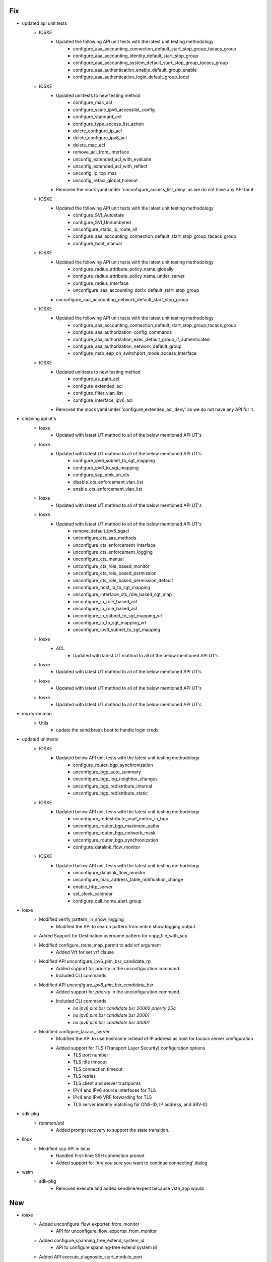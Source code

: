 --------------------------------------------------------------------------------
                                      Fix                                       
--------------------------------------------------------------------------------

* updated api unit tests
    * IOSXE
        * Updated the following API unit tests with the latest unit testing methodology
            * configure_aaa_accounting_connection_default_start_stop_group_tacacs_group
            * configure_aaa_accounting_identity_default_start_stop_group
            * configure_aaa_accounting_system_default_start_stop_group_tacacs_group
            * configure_aaa_authentication_enable_default_group_enable
            * configure_aaa_authentication_login_default_group_local
    * IOSXE
        * Updated unittests to new testing method
            * configure_mac_acl
            * configure_scale_ipv6_accesslist_config
            * configure_standard_acl
            * configure_type_access_list_action
            * delete_configure_ip_acl
            * delete_configure_ipv6_acl
            * delete_mac_acl
            * remove_acl_from_interface
            * unconfig_extended_acl_with_evaluate
            * unconfig_extended_acl_with_reflect
            * unconfig_ip_tcp_mss
            * unconfig_refacl_global_timeout
        * Removed the mock yaml under 'unconfigure_access_list_deny' as we do not have any API for it.
    * IOSXE
        * Updated the following API unit tests with the latest unit testing methodology
            * configure_SVI_Autostate
            * configure_SVI_Unnumbered
            * unconfigure_static_ip_route_all
            * configure_aaa_accounting_connection_default_start_stop_group_tacacs_group
            * configure_boot_manual
    * IOSXE
        * Updated the following API unit tests with the latest unit testing methodology
            * configure_radius_attribute_policy_name_globally
            * configure_radius_attribute_policy_name_under_server
            * configure_radius_interface
            * unconfigure_aaa_accounting_dot1x_default_start_stop_group
        * unconfigure_aaa_accounting_network_default_start_stop_group
    * IOSXE
        * Updated the following API unit tests with the latest unit testing methodology
            * configure_aaa_accounting_connection_default_start_stop_group_tacacs_group
            * configure_aaa_authorization_config_commands
            * configure_aaa_authorization_exec_default_group_if_authenticated
            * configure_aaa_authorization_network_default_group
            * configure_mab_eap_on_switchport_mode_access_interface
    * IOSXE
        * Updated unittests to new testing method
            * configure_as_path_acl
            * configure_extended_acl
            * configure_filter_vlan_list
            * configure_interface_ipv6_acl
        * Removed the mock yaml under 'configure_extended_acl_deny' as we do not have any API for it.

* cleaning api ut's
    * Iosxe
        * Updated with latest UT mathod to all of the below mentioned API UT's
    * Iosxe
        * Updated with latest UT mathod to all of the below mentioned API UT's
            * configure_ipv6_subnet_to_sgt_mapping
            * configure_ipv6_to_sgt_mapping
            * configure_sap_pmk_on_cts
            * disable_cts_enforcement_vlan_list
            * enable_cts_enforcement_vlan_list
    * Iosxe
        * Updated with latest UT method to all of the below mentioned API UT's
    * Iosxe
        * Updated with latest UT mathod to all of the below mentioned API UT's
            * remove_default_ipv6_sgacl
            * unconfigure_cts_aaa_methods
            * unconfigure_cts_enforcement_interface
            * unconfigure_cts_enforcement_logging
            * unconfigure_cts_manual
            * unconfigure_cts_role_based_monitor
            * unconfigure_cts_role_based_permission
            * unconfigure_cts_role_based_permission_default
            * unconfigure_host_ip_to_sgt_mapping
            * unconfigure_interface_cts_role_based_sgt_map
            * unconfigure_ip_role_based_acl
            * unconfigure_ip_role_based_acl
            * unconfigure_ip_subnet_to_sgt_mapping_vrf
            * unconfigure_ip_to_sgt_mapping_vrf
            * unconfigure_ipv6_subnet_to_sgt_mapping
    * Iosxe
        * ACL
            * Updated with latest UT mathod to all of the below mentioned API UT's
    * Iosxe
        * Updated with latest UT mathod to all of the below mentioned API UT's
    * Iosxe
        * Updated with latest UT method to all of the below mentioned API UT's
    * Iosxe
        * Updated with latest UT mathod to all of the below mentioned API UT's

* iosxe/rommon
    * Utils
        * update the send break boot to handle login creds

* updated unittests
    * IOSXE
        * Updated below API unit tests with the latest unit testing methodology
            * configure_router_bgp_synchronization
            * unconfigure_bgp_auto_summary
            * unconfigure_bgp_log_neighbor_changes
            * unconfigure_bgp_redistribute_internal
            * unconfigure_bgp_redistribute_static
    * IOSXE
        * Updated below API unit tests with the latest unit testing methodology
            * unconfigure_redestribute_ospf_metric_in_bgp
            * unconfigure_router_bgp_maximum_paths
            * unconfigure_router_bgp_network_mask
            * unconfigure_router_bgp_synchronization
            * configure_datalink_flow_monitor
    * IOSXE
        * Updated below API unit tests with the latest unit testing methodology
            * unconfigure_datalink_flow_monitor
            * unconfigure_mac_address_table_notification_change
            * enable_http_server
            * set_clock_calendar
            * configure_call_home_alert_group

* iosxe
    * Modified verify_pattern_in_show_logging
        * Modified the API to search pattern from entire show logging output.
    * Added Support for Destination username pattern for copy_file_with_scp
    * Modified configure_route_map_permit to add vrf argument
        * Added Vrf for set vrf clause
    * Modified API unconfigure_ipv6_pim_bsr_candidate_rp
        * Added support for priority in the unconfiguration command.
        * Included CLI commands
    * Modified API `unconfigure_ipv6_pim_bsr_candidate_bsr`
        * Added support for `priority` in the unconfiguration command.
        * Included CLI commands
            * `no ipv6 pim bsr candidate bsr 20002 priority 254`
            * `no ipv6 pim bsr candidate bsr 20001`
            * `no ipv6 pim bsr candidate bsr 30001`
    * Modified configure_tacacs_server
        * Modified the API to use hostname instead of IP address as host for tacacs server configuration
        * Added support for TLS (Transport Layer Security) configuration options
            * TLS port number
            * TLS idle timeout
            * TLS connection timeout
            * TLS retries
            * TLS client and server trustpoints
            * IPv4 and IPv6 source interfaces for TLS
            * IPv4 and IPv6 VRF forwarding for TLS
            * TLS server identity matching for DNS-ID, IP address, and SRV-ID

* sdk-pkg
    * rommon/util
        * Added prompt recovery to support the state transition.

* linux
    * Modified scp API in linux
        * Handled first-time SSH connection prompt
        * Added support for 'Are you sure you want to continue connecting' dialog

* wsim
    * sdk-pkg
        * Removed execute and added sendline/expect because vsta_app would


--------------------------------------------------------------------------------
                                      New                                       
--------------------------------------------------------------------------------

* iosxe
    * Added unconfigure_flow_exporter_from_monitor
        * API for unconfigure_flow_exporter_from_monitor
    * Added configure_spanning_tree_extend_system_id
        * API to configure spanning-tree extend system id
    * Added API execute_diagnostic_start_module_port
        * Added API to execute_diagnostic_start_module_port
    * Added configure_app_hosting_docker_with_run_opts
        * API to configure app hosting docker with run opts
    * Added verify_backplane_optical_port_interface_config_media_type
        * API to verify backplane/optical port on 10G interface.
    * Added configure_app_hosting_docker
        * API to configure app hosting docker
    * Added API default_policy_map to deafult a policy-map on the device
    * ie3k
        * Added new api execute_copy_verify
    * Added configure_logging_host_ipv6
        * API to configure logging host ipv6
        * API to unconfigure logging host ipv6
    * Added configure_rep_preempt_and_block
        * API to configure rep preempt and block
    * Added API configure_file_verify_auto
        * API to configure file verify auto
    * Added API unconfigure_file_verify_auto
        * API to unconfigure file verify auto
    * Added ip pim send-rp-announce Loopback0 scope 10
    * Added configure_app_hosting_custom_profile
        * API to configure app hosting custom profile
    * Added API configure_sd
        * API to configure sdflash
    * Added API unconfigure_sd
        * API to unconfigure sdflash
    * Added API get_logging_message_time
        * Added API to get_logging_message_time
    * Added configure_app_hosting_vlan
        * API to configure app hosting vlan
    * Added configure_app_hosting
        * API to configure app hosting
    * Added enable_app_hosting_verification
        * API to enable app hosting verification
    * Added API default_attribute_service_map
        * API to default parameter-map type on the device
    * Added  API configure_ipv6_logging_with_discriminator
        * API to Configure IPv6 logging with discriminator on the device.
    * Added API configure_ipv6_pim_on_interface

* api
    * NXOS
        * Added breakout_interface_names

* iosxe/c9200cx
    * Added configure_management_ip
        * New API to configure management IP

* nxos
    * Added
        * verify_ping API that validates Ping at given device to given address


* * iosxe
    * cat9k
        * c9500
            * C9500-24Y4C
                * Inherited API's to configure and unconfigure the ignore startup config

* iosxe
    * ie3k
        * configure
            * Added 'configure and unconfigure ignore startup config' API under ie3k platform
        * Verify
            * Added 'verify_current_image' and 'verify_ignore_startup_config' Api's

